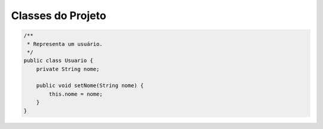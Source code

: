Classes do Projeto
==================

.. code-block:: java

   /**
    * Representa um usuário.
    */
   public class Usuario {
       private String nome;

       public void setNome(String nome) {
           this.nome = nome;
       }
   }